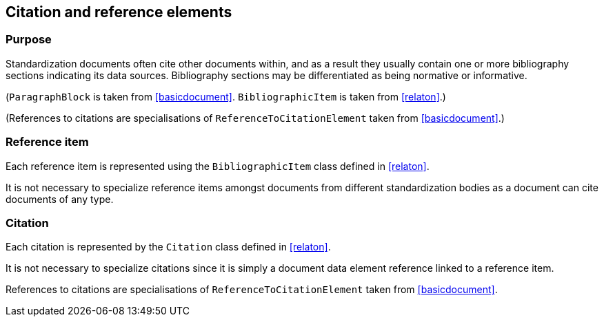 
[[standardsreferencessection]]
== Citation and reference elements

=== Purpose

Standardization documents often cite other documents within,
and as a result they usually contain one or more bibliography sections
indicating its data sources. Bibliography sections may be differentiated
as being normative or informative.


// TODO: fix
// [lutaml_diagram]
// ....
// include::../models/views/References.yml[]
// ....

[lutaml_uml_attributes_table,models/metanorma-model-standoc/views/StandardDoc_Sections.lutaml,StandardReferencesSection]

// I am forced to do this, because UML stereotypes are not rendered. I also currently cannot nest lutaml sections, their depth is hardcoded in the macro

(`ParagraphBlock` is taken from <<basicdocument>>. `BibliographicItem` is taken from <<relaton>>.)

[lutaml_uml_attributes_table,models/metanorma-model-standoc/views/StandardDoc_Inline.lutaml,StandocReferenceToCitationElement]

(References to citations are specialisations of `ReferenceToCitationElement` taken from <<basicdocument>>.)

// [lutaml_uml_attributes_table,./models/models/Citation.yml]


=== Reference item

Each reference item is represented using the `BibliographicItem`
class defined in <<relaton>>.

It is not necessary to specialize reference items amongst
documents from different standardization bodies as a document
can cite documents of any type.


=== Citation

Each citation is represented by the `Citation` class defined in
<<relaton>>.

It is not necessary to specialize citations since it is simply
a document data element reference linked to a reference item.

References to citations are specialisations of `ReferenceToCitationElement` taken from <<basicdocument>>.

